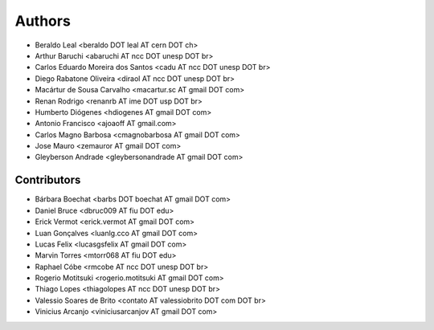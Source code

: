 Authors
*******

- Beraldo Leal <beraldo DOT leal AT cern DOT ch>
- Arthur Baruchi <abaruchi AT ncc DOT unesp DOT br>
- Carlos Eduardo Moreira dos Santos <cadu AT ncc DOT unesp DOT br>
- Diego Rabatone Oliveira <diraol AT ncc DOT unesp DOT br>
- Macártur de Sousa Carvalho <macartur.sc AT gmail DOT com>
- Renan Rodrigo <renanrb AT ime DOT usp DOT br>
- Humberto Diógenes <hdiogenes AT gmail DOT com>
- Antonio Francisco <ajoaoff AT gmail.com>
- Carlos Magno Barbosa <cmagnobarbosa AT gmail DOT com>
- Jose Mauro <zemauror AT gmail DOT com>
- Gleyberson Andrade <gleybersonandrade AT gmail DOT com>


Contributors
============

- Bárbara Boechat <barbs DOT boechat AT gmail DOT com>
- Daniel Bruce <dbruc009 AT fiu DOT edu>
- Erick Vermot <erick.vermot AT gmail DOT com>
- Luan Gonçalves <luanlg.cco AT gmail DOT com>
- Lucas Felix <lucasgsfelix AT gmail DOT com>
- Marvin Torres <mtorr068 AT fiu DOT edu>
- Raphael Cóbe <rmcobe AT ncc DOT unesp DOT br>
- Rogerio Motitsuki <rogerio.motitsuki AT gmail DOT com>
- Thiago Lopes <thiagolopes AT ncc DOT unesp DOT br>
- Valessio Soares de Brito <contato AT valessiobrito DOT com DOT br>
- Vinicius Arcanjo <viniciusarcanjov AT gmail DOT com>
